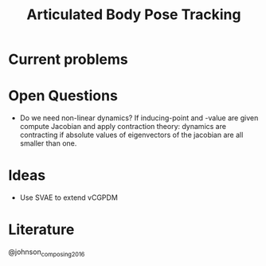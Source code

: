 #+TITLE: Articulated Body Pose Tracking
#+latex_header: \usepackage[citestyle=authoryear-icomp,bibstyle=authoryear, hyperref=true,backref=true,maxcitenames=3,url=true,backend=biber,natbib=true] {biblatex}
#+latex_header: \addbibresource{literature.bib}

* Current problems
  
* Open Questions
- Do we need non-linear dynamics?
  If inducing-point and -value are given compute
  Jacobian and apply contraction theory:
  dynamics are contracting if absolute values of eigenvectors of the
  jacobian are all smaller than one.
* Ideas
- Use SVAE to extend vCGPDM

* Literature
@johnson_composing_2016
